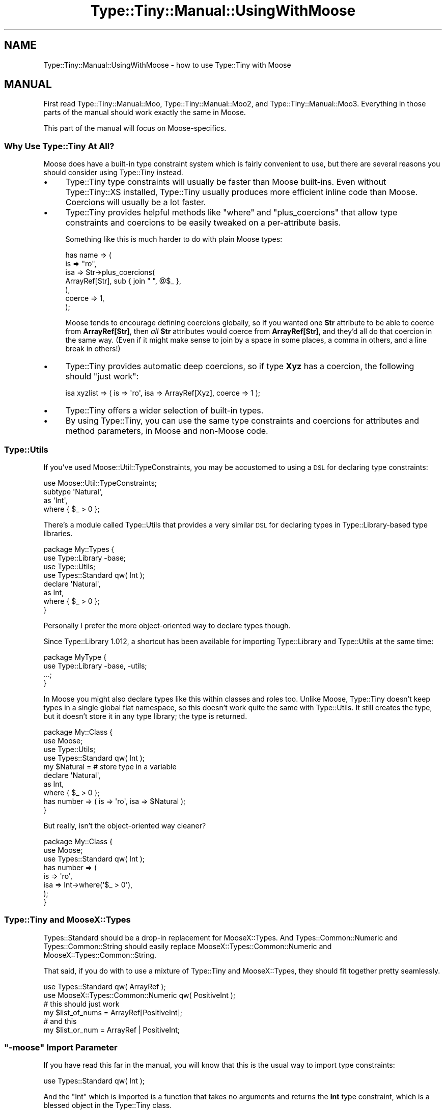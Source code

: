 .\" Automatically generated by Pod::Man 4.10 (Pod::Simple 3.35)
.\"
.\" Standard preamble:
.\" ========================================================================
.de Sp \" Vertical space (when we can't use .PP)
.if t .sp .5v
.if n .sp
..
.de Vb \" Begin verbatim text
.ft CW
.nf
.ne \\$1
..
.de Ve \" End verbatim text
.ft R
.fi
..
.\" Set up some character translations and predefined strings.  \*(-- will
.\" give an unbreakable dash, \*(PI will give pi, \*(L" will give a left
.\" double quote, and \*(R" will give a right double quote.  \*(C+ will
.\" give a nicer C++.  Capital omega is used to do unbreakable dashes and
.\" therefore won't be available.  \*(C` and \*(C' expand to `' in nroff,
.\" nothing in troff, for use with C<>.
.tr \(*W-
.ds C+ C\v'-.1v'\h'-1p'\s-2+\h'-1p'+\s0\v'.1v'\h'-1p'
.ie n \{\
.    ds -- \(*W-
.    ds PI pi
.    if (\n(.H=4u)&(1m=24u) .ds -- \(*W\h'-12u'\(*W\h'-12u'-\" diablo 10 pitch
.    if (\n(.H=4u)&(1m=20u) .ds -- \(*W\h'-12u'\(*W\h'-8u'-\"  diablo 12 pitch
.    ds L" ""
.    ds R" ""
.    ds C` ""
.    ds C' ""
'br\}
.el\{\
.    ds -- \|\(em\|
.    ds PI \(*p
.    ds L" ``
.    ds R" ''
.    ds C`
.    ds C'
'br\}
.\"
.\" Escape single quotes in literal strings from groff's Unicode transform.
.ie \n(.g .ds Aq \(aq
.el       .ds Aq '
.\"
.\" If the F register is >0, we'll generate index entries on stderr for
.\" titles (.TH), headers (.SH), subsections (.SS), items (.Ip), and index
.\" entries marked with X<> in POD.  Of course, you'll have to process the
.\" output yourself in some meaningful fashion.
.\"
.\" Avoid warning from groff about undefined register 'F'.
.de IX
..
.nr rF 0
.if \n(.g .if rF .nr rF 1
.if (\n(rF:(\n(.g==0)) \{\
.    if \nF \{\
.        de IX
.        tm Index:\\$1\t\\n%\t"\\$2"
..
.        if !\nF==2 \{\
.            nr % 0
.            nr F 2
.        \}
.    \}
.\}
.rr rF
.\" ========================================================================
.\"
.IX Title "Type::Tiny::Manual::UsingWithMoose 3"
.TH Type::Tiny::Manual::UsingWithMoose 3 "2021-05-28" "perl v5.28.0" "User Contributed Perl Documentation"
.\" For nroff, turn off justification.  Always turn off hyphenation; it makes
.\" way too many mistakes in technical documents.
.if n .ad l
.nh
.SH "NAME"
Type::Tiny::Manual::UsingWithMoose \- how to use Type::Tiny with Moose
.SH "MANUAL"
.IX Header "MANUAL"
First read Type::Tiny::Manual::Moo, Type::Tiny::Manual::Moo2, and
Type::Tiny::Manual::Moo3. Everything in those parts of the manual
should work exactly the same in Moose.
.PP
This part of the manual will focus on Moose-specifics.
.SS "Why Use Type::Tiny At All?"
.IX Subsection "Why Use Type::Tiny At All?"
Moose does have a built-in type constraint system which is fairly
convenient to use, but there are several reasons you should consider
using Type::Tiny instead.
.IP "\(bu" 4
Type::Tiny type constraints will usually be faster than Moose built-ins.
Even without Type::Tiny::XS installed, Type::Tiny usually produces more
efficient inline code than Moose. Coercions will usually be a lot faster.
.IP "\(bu" 4
Type::Tiny provides helpful methods like \f(CW\*(C`where\*(C'\fR and \f(CW\*(C`plus_coercions\*(C'\fR
that allow type constraints and coercions to be easily tweaked on a
per-attribute basis.
.Sp
Something like this is much harder to do with plain Moose types:
.Sp
.Vb 7
\&  has name => (
\&    is      => "ro",
\&    isa     => Str\->plus_coercions(
\&      ArrayRef[Str], sub { join " ", @$_ },
\&    ),
\&    coerce  => 1,
\&  );
.Ve
.Sp
Moose tends to encourage defining coercions globally, so if you wanted
one \fBStr\fR attribute to be able to coerce from \fBArrayRef[Str]\fR, then
\&\fIall\fR \fBStr\fR attributes would coerce from \fBArrayRef[Str]\fR, and they'd
all do that coercion in the same way. (Even if it might make sense to
join by a space in some places, a comma in others, and a line break in
others!)
.IP "\(bu" 4
Type::Tiny provides automatic deep coercions, so if type \fBXyz\fR has a coercion,
the following should \*(L"just work\*(R":
.Sp
.Vb 1
\&  isa xyzlist => ( is => \*(Aqro\*(Aq, isa => ArrayRef[Xyz], coerce => 1 );
.Ve
.IP "\(bu" 4
Type::Tiny offers a wider selection of built-in types.
.IP "\(bu" 4
By using Type::Tiny, you can use the same type constraints and coercions
for attributes and method parameters, in Moose and non-Moose code.
.SS "Type::Utils"
.IX Subsection "Type::Utils"
If you've used Moose::Util::TypeConstraints, you may be accustomed to
using a \s-1DSL\s0 for declaring type constraints:
.PP
.Vb 1
\&  use Moose::Util::TypeConstraints;
\&  
\&  subtype \*(AqNatural\*(Aq,
\&    as \*(AqInt\*(Aq,
\&    where { $_ > 0 };
.Ve
.PP
There's a module called Type::Utils that provides a very similar \s-1DSL\s0 for
declaring types in Type::Library\-based type libraries.
.PP
.Vb 4
\&  package My::Types {
\&    use Type::Library \-base;
\&    use Type::Utils;
\&    use Types::Standard qw( Int );
\&    
\&    declare \*(AqNatural\*(Aq,
\&      as Int,
\&      where { $_ > 0 };
\&  }
.Ve
.PP
Personally I prefer the more object-oriented way to declare types though.
.PP
Since Type::Library 1.012, a shortcut has been available for importing
Type::Library and Type::Utils at the same time:
.PP
.Vb 2
\&  package MyType {
\&    use Type::Library \-base, \-utils;
\&    
\&    ...;
\&  }
.Ve
.PP
In Moose you might also declare types like this within classes and roles too.
Unlike Moose, Type::Tiny doesn't keep types in a single global flat namespace,
so this doesn't work quite the same with Type::Utils. It still creates the
type, but it doesn't store it in any type library; the type is returned.
.PP
.Vb 4
\&  package My::Class {
\&    use Moose;
\&    use Type::Utils;
\&    use Types::Standard qw( Int );
\&    
\&    my $Natural =          # store type in a variable
\&      declare \*(AqNatural\*(Aq,
\&      as Int,
\&      where { $_ > 0 };
\&    
\&    has number => ( is => \*(Aqro\*(Aq, isa => $Natural );
\&  }
.Ve
.PP
But really, isn't the object-oriented way cleaner?
.PP
.Vb 3
\&  package My::Class {
\&    use Moose;
\&    use Types::Standard qw( Int );
\&    
\&    has number => (
\&      is   => \*(Aqro\*(Aq,
\&      isa  => Int\->where(\*(Aq$_ > 0\*(Aq),
\&    );
\&  }
.Ve
.SS "Type::Tiny and MooseX::Types"
.IX Subsection "Type::Tiny and MooseX::Types"
Types::Standard should be a drop-in replacement for MooseX::Types.
And Types::Common::Numeric and Types::Common::String should easily
replace MooseX::Types::Common::Numeric and MooseX::Types::Common::String.
.PP
That said, if you do with to use a mixture of Type::Tiny and MooseX::Types,
they should fit together pretty seamlessly.
.PP
.Vb 2
\&  use Types::Standard qw( ArrayRef );
\&  use MooseX::Types::Common::Numeric qw( PositiveInt );
\&  
\&  # this should just work
\&  my $list_of_nums = ArrayRef[PositiveInt];
\&  
\&  # and this
\&  my $list_or_num = ArrayRef | PositiveInt;
.Ve
.ie n .SS """\-moose"" Import Parameter"
.el .SS "\f(CW\-moose\fP Import Parameter"
.IX Subsection "-moose Import Parameter"
If you have read this far in the manual, you will know that this is the
usual way to import type constraints:
.PP
.Vb 1
\&  use Types::Standard qw( Int );
.Ve
.PP
And the \f(CW\*(C`Int\*(C'\fR which is imported is a function that takes no arguments and
returns the \fBInt\fR type constraint, which is a blessed object in the
Type::Tiny class.
.PP
Type::Tiny mocks the Moose::Meta::TypeConstraint \s-1API\s0 so well that most
Moose and MooseX code will not be able to tell the difference.
.PP
But what if you need a real Moose::Meta::TypeConstraint object?
.PP
.Vb 1
\&  use Types::Standard \-moose, qw( Int );
.Ve
.PP
Now the \f(CW\*(C`Int\*(C'\fR function imported will return a genuine native Moose type
constraint.
.PP
This flag is mostly a throwback from when Type::Tiny native objects
\&\fIdidn't\fR directly work in Moose. In 99.9% of cases, there is no
reason to use it and plenty of reasons not to. (Moose native type
constraints don't offer helpful methods like \f(CW\*(C`plus_coercions\*(C'\fR and
\&\f(CW\*(C`where\*(C'\fR.)
.ie n .SS """moose_type"" Method"
.el .SS "\f(CWmoose_type\fP Method"
.IX Subsection "moose_type Method"
Another quick way to get a native Moose type constraint object from a
Type::Tiny object is to call the \f(CW\*(C`moose_type\*(C'\fR method:
.PP
.Vb 1
\&  use Types::Standard qw( Int );
\&  
\&  my $tiny_type   = Int;
\&  my $moose_type  = $tiny_type\->moose_type;
.Ve
.PP
Internally, this is what the \f(CW\*(C`\-moose\*(C'\fR flag makes imported functions
do.
.SH "NEXT STEPS"
.IX Header "NEXT STEPS"
Here's your next step:
.IP "\(bu" 4
Type::Tiny::Manual::UsingWithMouse
.Sp
How to use Type::Tiny with Mouse, including the advantages of Type::Tiny
over built-in type constraints, and Mouse-specific features.
.SH "AUTHOR"
.IX Header "AUTHOR"
Toby Inkster <tobyink@cpan.org>.
.SH "COPYRIGHT AND LICENCE"
.IX Header "COPYRIGHT AND LICENCE"
This software is copyright (c) 2013\-2014, 2017\-2021 by Toby Inkster.
.PP
This is free software; you can redistribute it and/or modify it under
the same terms as the Perl 5 programming language system itself.
.SH "DISCLAIMER OF WARRANTIES"
.IX Header "DISCLAIMER OF WARRANTIES"
\&\s-1THIS PACKAGE IS PROVIDED \*(L"AS IS\*(R" AND WITHOUT ANY EXPRESS OR IMPLIED
WARRANTIES, INCLUDING, WITHOUT LIMITATION, THE IMPLIED WARRANTIES OF
MERCHANTIBILITY AND FITNESS FOR A PARTICULAR PURPOSE.\s0
